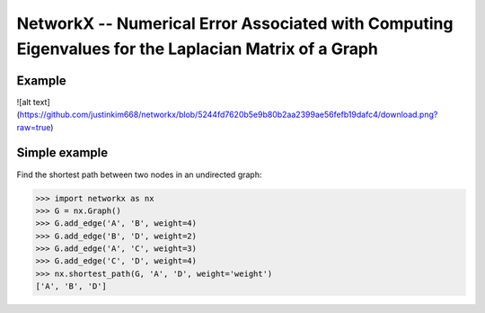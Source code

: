 NetworkX -- Numerical Error Associated with Computing Eigenvalues for the Laplacian Matrix of a Graph
========

Example
--------------
![alt text](https://github.com/justinkim668/networkx/blob/5244fd7620b5e9b80b2aa2399ae56fefb19dafc4/download.png?raw=true)

   



Simple example
--------------

Find the shortest path between two nodes in an undirected graph:

.. code:: python

    >>> import networkx as nx
    >>> G = nx.Graph()
    >>> G.add_edge('A', 'B', weight=4)
    >>> G.add_edge('B', 'D', weight=2)
    >>> G.add_edge('A', 'C', weight=3)
    >>> G.add_edge('C', 'D', weight=4)
    >>> nx.shortest_path(G, 'A', 'D', weight='weight')
    ['A', 'B', 'D']


